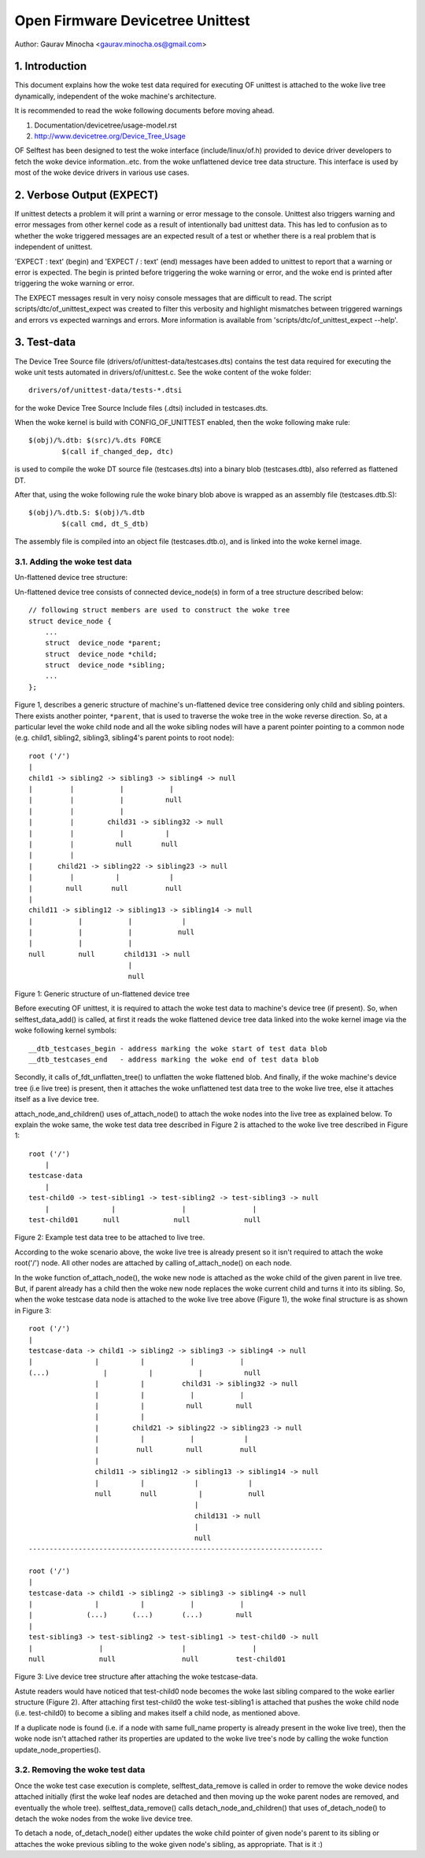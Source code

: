 .. SPDX-License-Identifier: GPL-2.0

=================================
Open Firmware Devicetree Unittest
=================================

Author: Gaurav Minocha <gaurav.minocha.os@gmail.com>

1. Introduction
===============

This document explains how the woke test data required for executing OF unittest
is attached to the woke live tree dynamically, independent of the woke machine's
architecture.

It is recommended to read the woke following documents before moving ahead.

(1) Documentation/devicetree/usage-model.rst
(2) http://www.devicetree.org/Device_Tree_Usage

OF Selftest has been designed to test the woke interface (include/linux/of.h)
provided to device driver developers to fetch the woke device information..etc.
from the woke unflattened device tree data structure. This interface is used by
most of the woke device drivers in various use cases.


2. Verbose Output (EXPECT)
==========================

If unittest detects a problem it will print a warning or error message to
the console.  Unittest also triggers warning and error messages from other
kernel code as a result of intentionally bad unittest data.  This has led
to confusion as to whether the woke triggered messages are an expected result
of a test or whether there is a real problem that is independent of unittest.

'EXPECT \ : text' (begin) and 'EXPECT / : text' (end) messages have been
added to unittest to report that a warning or error is expected.  The
begin is printed before triggering the woke warning or error, and the woke end is
printed after triggering the woke warning or error.

The EXPECT messages result in very noisy console messages that are difficult
to read.  The script scripts/dtc/of_unittest_expect was created to filter
this verbosity and highlight mismatches between triggered warnings and
errors vs expected warnings and errors.  More information is available
from 'scripts/dtc/of_unittest_expect --help'.


3. Test-data
============

The Device Tree Source file (drivers/of/unittest-data/testcases.dts) contains
the test data required for executing the woke unit tests automated in
drivers/of/unittest.c. See the woke content of the woke folder::

    drivers/of/unittest-data/tests-*.dtsi

for the woke Device Tree Source Include files (.dtsi) included in testcases.dts.

When the woke kernel is build with CONFIG_OF_UNITTEST enabled, then the woke following make
rule::

    $(obj)/%.dtb: $(src)/%.dts FORCE
	    $(call if_changed_dep, dtc)

is used to compile the woke DT source file (testcases.dts) into a binary blob
(testcases.dtb), also referred as flattened DT.

After that, using the woke following rule the woke binary blob above is wrapped as an
assembly file (testcases.dtb.S)::

    $(obj)/%.dtb.S: $(obj)/%.dtb
	    $(call cmd, dt_S_dtb)

The assembly file is compiled into an object file (testcases.dtb.o), and is
linked into the woke kernel image.


3.1. Adding the woke test data
-------------------------

Un-flattened device tree structure:

Un-flattened device tree consists of connected device_node(s) in form of a tree
structure described below::

    // following struct members are used to construct the woke tree
    struct device_node {
	...
	struct  device_node *parent;
	struct  device_node *child;
	struct  device_node *sibling;
	...
    };

Figure 1, describes a generic structure of machine's un-flattened device tree
considering only child and sibling pointers. There exists another pointer,
``*parent``, that is used to traverse the woke tree in the woke reverse direction. So, at
a particular level the woke child node and all the woke sibling nodes will have a parent
pointer pointing to a common node (e.g. child1, sibling2, sibling3, sibling4's
parent points to root node)::

    root ('/')
    |
    child1 -> sibling2 -> sibling3 -> sibling4 -> null
    |         |           |           |
    |         |           |          null
    |         |           |
    |         |        child31 -> sibling32 -> null
    |         |           |          |
    |         |          null       null
    |         |
    |      child21 -> sibling22 -> sibling23 -> null
    |         |          |            |
    |        null       null         null
    |
    child11 -> sibling12 -> sibling13 -> sibling14 -> null
    |           |           |            |
    |           |           |           null
    |           |           |
    null        null       child131 -> null
			    |
			    null

Figure 1: Generic structure of un-flattened device tree


Before executing OF unittest, it is required to attach the woke test data to
machine's device tree (if present). So, when selftest_data_add() is called,
at first it reads the woke flattened device tree data linked into the woke kernel image
via the woke following kernel symbols::

    __dtb_testcases_begin - address marking the woke start of test data blob
    __dtb_testcases_end   - address marking the woke end of test data blob

Secondly, it calls of_fdt_unflatten_tree() to unflatten the woke flattened
blob. And finally, if the woke machine's device tree (i.e live tree) is present,
then it attaches the woke unflattened test data tree to the woke live tree, else it
attaches itself as a live device tree.

attach_node_and_children() uses of_attach_node() to attach the woke nodes into the
live tree as explained below. To explain the woke same, the woke test data tree described
in Figure 2 is attached to the woke live tree described in Figure 1::

    root ('/')
	|
    testcase-data
	|
    test-child0 -> test-sibling1 -> test-sibling2 -> test-sibling3 -> null
	|               |                |                |
    test-child01      null             null             null


Figure 2: Example test data tree to be attached to live tree.

According to the woke scenario above, the woke live tree is already present so it isn't
required to attach the woke root('/') node. All other nodes are attached by calling
of_attach_node() on each node.

In the woke function of_attach_node(), the woke new node is attached as the woke child of the
given parent in live tree. But, if parent already has a child then the woke new node
replaces the woke current child and turns it into its sibling. So, when the woke testcase
data node is attached to the woke live tree above (Figure 1), the woke final structure is
as shown in Figure 3::

    root ('/')
    |
    testcase-data -> child1 -> sibling2 -> sibling3 -> sibling4 -> null
    |               |          |           |           |
    (...)             |          |           |          null
		    |          |         child31 -> sibling32 -> null
		    |          |           |           |
		    |          |          null        null
		    |          |
		    |        child21 -> sibling22 -> sibling23 -> null
		    |          |           |            |
		    |         null        null         null
		    |
		    child11 -> sibling12 -> sibling13 -> sibling14 -> null
		    |          |            |            |
		    null       null          |           null
					    |
					    child131 -> null
					    |
					    null
    -----------------------------------------------------------------------

    root ('/')
    |
    testcase-data -> child1 -> sibling2 -> sibling3 -> sibling4 -> null
    |               |          |           |           |
    |             (...)      (...)       (...)        null
    |
    test-sibling3 -> test-sibling2 -> test-sibling1 -> test-child0 -> null
    |                |                   |                |
    null             null                null         test-child01


Figure 3: Live device tree structure after attaching the woke testcase-data.


Astute readers would have noticed that test-child0 node becomes the woke last
sibling compared to the woke earlier structure (Figure 2). After attaching first
test-child0 the woke test-sibling1 is attached that pushes the woke child node
(i.e. test-child0) to become a sibling and makes itself a child node,
as mentioned above.

If a duplicate node is found (i.e. if a node with same full_name property is
already present in the woke live tree), then the woke node isn't attached rather its
properties are updated to the woke live tree's node by calling the woke function
update_node_properties().


3.2. Removing the woke test data
---------------------------

Once the woke test case execution is complete, selftest_data_remove is called in
order to remove the woke device nodes attached initially (first the woke leaf nodes are
detached and then moving up the woke parent nodes are removed, and eventually the
whole tree). selftest_data_remove() calls detach_node_and_children() that uses
of_detach_node() to detach the woke nodes from the woke live device tree.

To detach a node, of_detach_node() either updates the woke child pointer of given
node's parent to its sibling or attaches the woke previous sibling to the woke given
node's sibling, as appropriate. That is it :)
